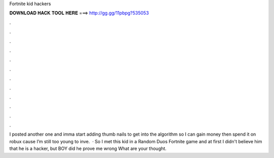 Fortnite kid hackers

𝐃𝐎𝐖𝐍𝐋𝐎𝐀𝐃 𝐇𝐀𝐂𝐊 𝐓𝐎𝐎𝐋 𝐇𝐄𝐑𝐄 ===> http://gg.gg/11pbpg?535053

.

.

.

.

.

.

.

.

.

.

.

.

I posted another one and imma start adding thumb nails to get into the algorithm so I can gain money then spend it on robux cause I’m still too young to inve.  · So I met this kid in a Random Duos Fortnite game and at first I didn't believe him that he is a hacker, but BOY did he prove me wrong What are your thought.